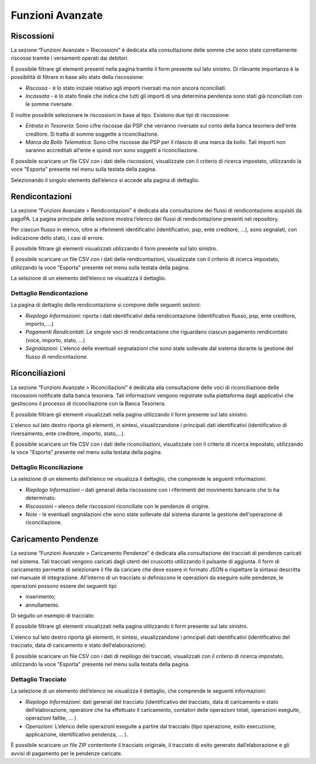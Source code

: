 .. _utente_avanzate:

Funzioni Avanzate
=================

Riscossioni
-----------

La sezione “Funzioni Avanzate > Riscossioni” è dedicata alla
consultazione delle somme che sono state correttamente riscosse tramite
i versamenti operati dai debitori.

È possibile filtrare gli elementi presenti nella pagina tramite il form
presente sul lato sinistro. Di rilevante importanza è la possibilità di
filtrare in base allo stato della riscossione:

-  *Riscossa* - è lo stato iniziale relativo agli importi riversati ma
   non ancora riconciliati.
-  *Incassata* - è lo stato finale che indica che tutti gli importi di
   una determina pendenza sono stati già riconciliati con le somme
   riversate.

È inoltre possibile selezionare le riscossioni in base al tipo. Esistono
due tipi di riscossione:

-  *Entrata in Tesoreria*: Sono cifre riscosse dai PSP che verranno
   riversate sul conto della banca tesoriera dell'ente creditore. Si
   tratta di somme soggette a riconciliazione.
-  *Marca da Bollo Telematica*: Sono cifre riscosse dai PSP per il
   rilascio di una marca da bollo. Tali importi non saranno accreditati
   all'ente e quindi non sono soggetti a riconciliazione.

È possibile scaricare un file CSV con i dati delle riscossioni,
visualizzate con il criterio di ricerca impostato, utilizzando la voce
"Esporta" presente nel menu sulla testata della pagina.

Selezionando il singolo elemento dall’elenco si accede alla pagina di
dettaglio.

Rendicontazioni
---------------

La sezione “Funzioni Avanzate > Rendicontazioni” è dedicata alla
consultazione dei flussi di rendicontazione acquisiti da pagoPA. La
pagina principale della sezione mostra l’elenco dei flussi di
rendicontazione presenti nel repository.

Per ciascun flusso in elenco, oltre ai riferimenti identificativi
(identificativo, psp, ente creditore, ...), sono segnalati, con
indicazione dello stato, i casi di errore.

È possibile filtrare gli elementi visualizzati utilizzando il form
presente sul lato sinistro.

È possibile scaricare un file CSV con i dati delle rendicontazioni,
visualizzate con il criterio di ricerca impostato, utilizzando la voce
"Esporta" presente nel menu sulla testata della pagina.

La selezione di un elemento dell’elenco ne visualizza il dettaglio.

Dettaglio Rendicontazione
~~~~~~~~~~~~~~~~~~~~~~~~~

La pagina di dettaglio della rendicontazione si compone delle seguenti
sezioni:

-  *Riepilogo Informazioni*: riporta i dati identificativi della
   rendicontazione (identificativo flusso, psp, ente creditore, importo,
   ...)
-  *Pagamenti Rendicontati*: Le singole voci di rendicontazione che
   riguardano ciascun pagamento rendicontato (voce, importo, stato, ...)
-  *Segnalazioni*: L'elenco delle eventuali segnalazioni che sono state
   sollevate dal sistema durante la gestione del flusso di
   rendicontazione.

Riconciliazioni
---------------

La sezione “Funzioni Avanzate > Riconciliazioni” è dedicata alla
consultazione delle voci di riconciliazione delle riscossioni notificate
dalla banca tesoriera. Tali informazioni vengono registrate sulla
piattaforma dagli applicativi che gestiscono il processo di
riconciliazione con la Banca Tesoriera.

È possibile filtrare gli elementi visualizzati nella pagina utilizzando
il form presente sul lato sinistro.

L'elenco sul lato destro riporta gli elementi, in sintesi,
visualizzandone i principali dati identificativi (identificativo di
riversamento, ente creditore, importo, stato,...).

È possibile scaricare un file CSV con i dati delle riconciliazioni,
visualizzate con il criterio di ricerca impostato, utilizzando la voce
"Esporta" presente nel menu sulla testata della pagina.

Dettaglio Riconciliazione
~~~~~~~~~~~~~~~~~~~~~~~~~

La selezione di un elemento dell’elenco ne visualizza il dettaglio, che
comprende le seguenti informazioni:

-  *Riepilogo Informazioni* – dati generali della riscossione con i
   riferimenti del movimento bancario che lo ha determinato.
-  *Riscossioni* – elenco delle riscossioni riconciliate con le pendenze
   di origine.
-  *Note* - le eventuali segnalazioni che sono state sollevate dal
   sistema durante la gestione dell'operazione di riconciliazione.

Caricamento Pendenze
--------------------

La sezione “Funzioni Avanzate > Caricamento Pendenze” è dedicata alla
consultazione dei tracciati di pendenze caricati nel sistema. Tali
tracciati vengono caricati dagli utenti del cruscotto utilizzando il
pulsante di aggiunta. Il form di caricamento permette di selezionare il
file da caricare che deve essere in formato JSON e rispettare la
sintassi descritta nel manuale di integrazione. All’interno di un
tracciato si definiscono le operazioni da eseguire sulle pendenze, le
operazioni possono essere dei seguenti tipi:

-  inserimento;
-  annullamento.

Di seguito un esempio di tracciato:


È possibile filtrare gli elementi visualizzati nella pagina utilizzando
il form presente sul lato sinistro.

L'elenco sul lato destro riporta gli elementi, in sintesi,
visualizzandone i principali dati identificativi (identificativo del
tracciato, data di caricamento e stato dell’elaborazione).

È possibile scaricare un file CSV con i dati di riepilogo dei tracciati,
visualizzati con il criterio di ricerca impostato, utilizzando la voce
"Esporta" presente nel menu sulla testata della pagina.

Dettaglio Tracciato
~~~~~~~~~~~~~~~~~~~

La selezione di un elemento dell’elenco ne visualizza il dettaglio, che
comprende le seguenti informazioni:

-  *Riepilogo Informazioni*: dati generali del tracciato
   (identificativo del tracciato, data di caricamento e stato
   dell’elaborazione, operatore che ha effettuato il caricamento,
   contatori delle operazioni totali, operazioni eseguite, operazioni
   fallite, ... )
-  *Operazioni*: L’elenco delle operazioni eseguite a partire dal
   tracciato (tipo operazione, esito esecuzione, applicazione,
   identificativo pendenza, ... ).

È possibile scaricare un file ZIP contentente il tracciato originale, il
tracciato di esito generato dall’elaborazione e gli avvisi di pagamento
per le pendenze caricate.
